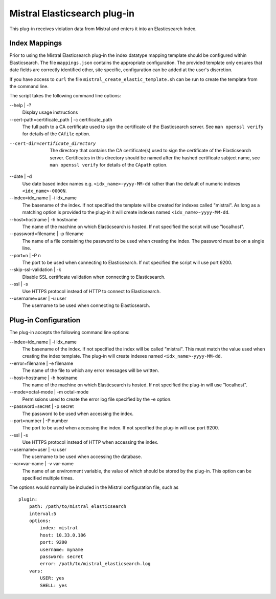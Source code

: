 Mistral Elasticsearch plug-in
=============================

This plug-in receives violation data from Mistral and enters it into an
Elasticsearch Index.

Index Mappings
--------------

Prior to using the Mistral Elasticsearch plug-in the index datatype mapping
template should be configured within Elasticsearch. The file ``mappings.json``
contains the appropriate configuration. The provided template only ensures that
date fields are correctly identified other, site specific, configuration can be
added at the user's discretion.

If you have access to ``curl`` the file ``mistral_create_elastic_template.sh``
can be run to create the template from the command line.

The script takes the following command line options:

--help | -?
  Display usage instructions

--cert-path=certificate_path | -c certificate_path
  The full path to a CA certificate used to sign the certificate of the Elasticsearch server.
  See ``man openssl verify`` for details of the ``CAfile`` option.

--cert-dir=certificate_directory
  The directory that contains the CA certificate(s) used to sign the certificate of the
  Elasticsearch server. Certificates in this directory should be named after the hashed
  certificate subject name, see ``man openssl verify`` for details of the ``CApath`` option.

--date | -d
  Use date based index names e.g. ``<idx_name>-yyyy-MM-dd`` rather than the default
  of numeric indexes ``<idx_name>-0000N``.

--index=idx_name | -i idx_name
  The basename of the index. If not specified the template will be created for
  indexes called "mistral". As long as a matching option is provided to the
  plug-in it will create indexes named ``<idx_name>-yyyy-MM-dd``.

--host=hostname | -h hostname
  The name of the machine on which Elasticsearch is hosted. If not specified the
  script will use "localhost".

--password=filename | -p filename
  The name of a file containing the password to be used when creating the index.
  The password must be on a single line.

--port=n | -P n
  The port to be used when connecting to Elasticsearch. If not specified the
  script will use port 9200.

--skip-ssl-validation | -k
  Disable SSL certificate validation when connecting to Elasticsearch.

--ssl | -s
  Use HTTPS protocol instead of HTTP to connect to Elasticsearch.

--username=user | -u user
  The username to be used when connecting to Elasticsearch.


Plug-in Configuration
---------------------

The plug-in accepts the following command line options:

--index=idx_name | -i idx_name
  The basename of the index. If not specified the index will be called
  "mistral". This must match the value used when creating the index template.
  The plug-in will create indexes named ``<idx_name>-yyyy-MM-dd``.

--error=filename | -e filename
  The name of the file to which any error messages will be written.

--host=hostname | -h hostname
  The name of the machine on which Elasticsearch is hosted. If not specified the
  plug-in will use "localhost".

--mode=octal-mode | -m octal-mode
  Permissions used to create the error log file specified by the -e option.

--password=secret | -p secret
  The password to be used when accessing the index.

--port=number | -P number
  The port to be used when accessing the index. If not specified the plug-in
  will use port 9200.

--ssl | -s
  Use HTTPS protocol instead of HTTP when accessing the index.

--username=user | -u user
  The username to be used when accessing the database.

--var=var-name | -v var-name
  The name of an environment variable, the value of which should be stored by
  the plug-in. This option can be specified multiple times.

The options would normally be included in the Mistral configuration file, such as

::

    plugin:
        path: /path/to/mistral_elasticsearch
        interval:5
        options:
            index: mistral
            host: 10.33.0.186
            port: 9200
            username: myname
            password: secret
            error: /path/to/mistral_elasticsearch.log
        vars:
            USER: yes
            SHELL: yes

